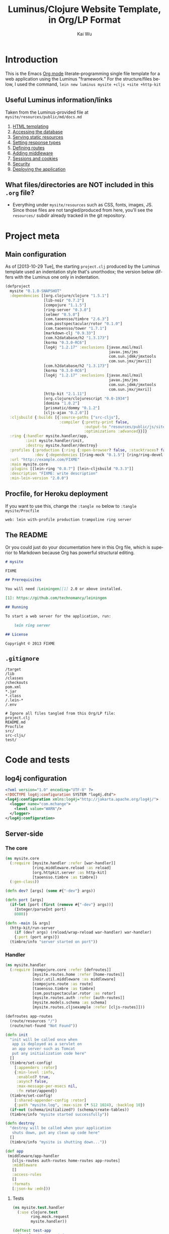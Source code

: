 #+TITLE: Luminus/Clojure Website Template, in Org/LP Format
#+AUTHOR: Kai Wu
#+EMAIL: k@limist.com
#+LANGUAGE: en
#+STARTUP: align hidestars lognotestate
#+PROPERTY: mkdirp yes


* Introduction
This is the Emacs [[http://orgmode.org][Org mode]] literate-programming single file template
for a web application using the Luminus "framework."  For the
structure/files below, I used the command,
=lein new luminus mysite +cljs +site +http-kit=

** Useful Luminus information/links
Taken from the Luminus-provided file at
=mysite/resources/public/md/docs.md=

1. [[http://www.luminusweb.net/docs/html_templating.md][HTML templating]]
2. [[http://www.luminusweb.net/docs/database.md][Accessing the database]]
3. [[http://www.luminusweb.net/docs/static_resources.md][Serving static resources]]
4. [[http://www.luminusweb.net/docs/responses.md][Setting response types]]
5. [[http://www.luminusweb.net/docs/routes.md][Defining routes]]
6. [[http://www.luminusweb.net/docs/middleware.md][Adding middleware]]
7. [[http://www.luminusweb.net/docs/sessions_cookies.md][Sessions and cookies]]
8. [[http://www.luminusweb.net/docs/security.md][Security]]
9. [[http://www.luminusweb.net/docs/deployment.md][Deploying the application]]

** What files/directories are NOT included in this =.org= file?
+ Everything under =mysite/resources= such as CSS, fonts, images, JS.
  Since those files are not tangled/produced from here, you'll see the
  =resources/= subdir already tracked in the git repository.


* Project meta
** Main configuration
As of [2013-10-29 Tue], the starting =project.clj= produced by the
Luminus template used an indentation style that's unorthodox; the
version below differs with the Luminus one only in indentation.

#+BEGIN_SRC clojure :tangle mysite/project.clj
(defproject
  mysite "0.1.0-SNAPSHOT"
  :dependencies [[org.clojure/clojure "1.5.1"]
                 [lib-noir "0.7.2"]
                 [compojure "1.1.5"]
                 [ring-server "0.3.0"]
                 [selmer "0.5.0"]
                 [com.taoensso/timbre "2.6.3"]
                 [com.postspectacular/rotor "0.1.0"]
                 [com.taoensso/tower "1.7.1"]
                 [markdown-clj "0.9.33"]
                 [com.h2database/h2 "1.3.173"]
                 [korma "0.3.0-RC6"]
                 [log4j "1.2.17" :exclusions [javax.mail/mail
                                              javax.jms/jms
                                              com.sun.jdmk/jmxtools
                                              com.sun.jmx/jmxri]]
                 [com.h2database/h2 "1.3.173"]
                 [korma "0.3.0-RC6"]
                 [log4j "1.2.17" :exclusions [javax.mail/mail
                                              javax.jms/jms
                                              com.sun.jdmk/jmxtools
                                              com.sun.jmx/jmxri]]
                 [http-kit "2.1.11"]
                 [org.clojure/clojurescript "0.0-1934"]
                 [domina "1.0.2"]
                 [prismatic/dommy "0.1.2"]
                 [cljs-ajax "0.2.0"]]
  :cljsbuild {:builds [{:source-paths ["src-cljs"],
                        :compiler {:pretty-print false,
                                   :output-to "resources/public/js/site.js",
                                   :optimizations :advanced}}]}
  :ring {:handler mysite.handler/app,
         :init mysite.handler/init,
         :destroy mysite.handler/destroy}
  :profiles {:production {:ring {:open-browser? false, :stacktraces? false, :auto-reload? false}},
             :dev {:dependencies [[ring-mock "0.1.5"] [ring/ring-devel "1.2.0"]]}}
  :url "http://example.com/FIXME"
  :main mysite.core
  :plugins [[lein-ring "0.8.7"] [lein-cljsbuild "0.3.3"]]
  :description "FIXME: write description"
  :min-lein-version "2.0.0")
#+END_SRC

** Procfile, for Heroku deployment
If you want to use this, change the =:tangle no= below to 
=:tangle mysite/Procfile=

#+BEGIN_SRC text :tangle no
web: lein with-profile production trampoline ring server
#+END_SRC

** The README
Or you could just do your documentation here in this Org file, which
is superior to Markdown because Org has powerful structural editing.

#+BEGIN_SRC markdown :tangle mysite/README.md
# mysite

FIXME

## Prerequisites

You will need [Leiningen][1] 2.0 or above installed.

[1]: https://github.com/technomancy/leiningen

## Running

To start a web server for the application, run:

    lein ring server

## License

Copyright © 2013 FIXME

#+END_SRC

** =.gitignore=
#+BEGIN_SRC shell :tangle mysite/.gitignore
/target
/lib
/classes
/checkouts
pom.xml
*.jar
*.class
/.lein-*
/.env

# Ignore all files tangled from this Org/LP file:
project.clj
README.md
Procfile
src/
src-cljs/
test/
#+END_SRC


* Code and tests
** log4j configuration
#+BEGIN_SRC xml :tangle mysite/src/log4j.xml
<?xml version="1.0" encoding="UTF-8" ?>
<!DOCTYPE log4j:configuration SYSTEM "log4j.dtd">
<log4j:configuration xmlns:log4j="http://jakarta.apache.org/log4j/">
  <logger name="com.mchange">
    <level value="WARN"/>
  </logger>
</log4j:configuration>

#+END_SRC
** Server-side
*** The core
#+BEGIN_SRC clojure :tangle mysite/src/mysite/core.clj
(ns mysite.core
  (:require [mysite.handler :refer [war-handler]]
            [ring.middleware.reload :as reload]
            [org.httpkit.server :as http-kit]
            [taoensso.timbre :as timbre])
  (:gen-class))

(defn dev? [args] (some #{"-dev"} args))

(defn port [args]
  (if-let [port (first (remove #{"-dev"} args))]
    (Integer/parseInt port)
    8080))

(defn -main [& args]
  (http-kit/run-server
    (if (dev? args) (reload/wrap-reload war-handler) war-handler)
    {:port (port args)})
  (timbre/info "server started on port"))

#+END_SRC

*** Handler
#+BEGIN_SRC clojure :tangle mysite/src/mysite/handler.clj
(ns mysite.handler
  (:require [compojure.core :refer [defroutes]]
            [mysite.routes.home :refer [home-routes]]
            [noir.util.middleware :as middleware]
            [compojure.route :as route]
            [taoensso.timbre :as timbre]
            [com.postspectacular.rotor :as rotor]
            [mysite.routes.auth :refer [auth-routes]]
            [mysite.models.schema :as schema]
            [mysite.routes.cljsexample :refer [cljs-routes]]))

(defroutes app-routes
  (route/resources "/")
  (route/not-found "Not Found"))

(defn init
  "init will be called once when
   app is deployed as a servlet on
   an app server such as Tomcat
   put any initialization code here"
  []
  (timbre/set-config!
    [:appenders :rotor]
    {:min-level :info,
     :enabled? true,
     :async? false,
     :max-message-per-msecs nil,
     :fn rotor/append})
  (timbre/set-config!
    [:shared-appender-config :rotor]
    {:path "mysite.log", :max-size (* 512 1024), :backlog 10})
  (if-not (schema/initialized?) (schema/create-tables))
  (timbre/info "mysite started successfully"))

(defn destroy
  "destroy will be called when your application
   shuts down, put any clean up code here"
  []
  (timbre/info "mysite is shutting down..."))

(def app
 (middleware/app-handler
   [cljs-routes auth-routes home-routes app-routes]
   :middleware
   []
   :access-rules
   []
   :formats
   [:json-kw :edn]))

#+END_SRC

**** Tests
#+BEGIN_SRC clojure :tangle mysite/test/mysite/test/handler.clj
(ns mysite.test.handler
  (:use clojure.test
        ring.mock.request
        mysite.handler))

(deftest test-app
  (testing "main route"
    (let [response (app (request :get "/"))]
      (is (= (:status response) 200))
      (is (= (:body response)
             "<html>\n    <head>\n        <title>Welcome to mysite</title>\n        <link href=\"/css/screen.css\" rel=\"stylesheet\" type=\"text/css\"></link>\n    </head>\n    <body>\n        <div class=\"navbar navbar-fixed-top navbar-inverse\">\n            <ul class=\"nav\">\n                <li>\n                    <a href=\"/\">Home</a>\n                </li>\n                <li>\n                    <a href=\"/about\">About</a>\n                </li>\n            </ul>\n        </div>\n        <div id=\"content\">\n        <h1>Welcome to mysite</h1>\n        \n<h2>Some links to get started</h2><ol><li><a href='http://www.luminusweb.net/docs/html&#95;templating.md'>HTML templating</a></li><li><a href='http://www.luminusweb.net/docs/database.md'>Accessing the database</a></li><li><a href='http://www.luminusweb.net/docs/static&#95;resources.md'>Serving static resources</a></li><li><a href='http://www.luminusweb.net/docs/responses.md'>Setting response types</a></li><li><a href='http://www.luminusweb.net/docs/routes.md'>Defining routes</a></li><li><a href='http://www.luminusweb.net/docs/middleware.md'>Adding middleware</a></li><li><a href='http://www.luminusweb.net/docs/sessions&#95;cookies.md'>Sessions and cookies</a></li><li><a href='http://www.luminusweb.net/docs/security.md'>Security</a></li><li><a href='http://www.luminusweb.net/docs/deployment.md'>Deploying the application</a></li></ol>\n\n        </div>        \n        <footer>Copyright ...</footer>\n    </body>\n</html>\n\n\n"))))

  (testing "not-found route"
    (let [response (app (request :get "/invalid"))]
      (is (= (:status response) 404)))))

#+END_SRC

*** Models
**** Database queries/functions
#+BEGIN_SRC clojure :tangle mysite/src/mysite/models/db.clj
(ns mysite.models.db
  (:use korma.core
        [korma.db :only (defdb)])
  (:require [mysite.models.schema :as schema]))

(defdb db schema/db-spec)

(defentity users)

(defn create-user [user]
  (insert users
          (values user)))

(defn update-user [id first-name last-name email]
  (update users
  (set-fields {:first_name first-name
               :last_name last-name
               :email email})
  (where {:id id})))

(defn get-user [id]
  (first (select users
                 (where {:id id})
                 (limit 1))))
#+END_SRC

**** Schema
#+BEGIN_SRC clojure :tangle mysite/src/mysite/models/schema.clj
(ns mysite.models.schema
  (:require [clojure.java.jdbc :as sql]
            [noir.io :as io]))

(def db-store "site.db")

(def db-spec {:classname "org.h2.Driver"
              :subprotocol "h2"
              :subname (str (io/resource-path) db-store)
              :user "sa"
              :password ""
              :naming {:keys clojure.string/lower-case
                       :fields clojure.string/upper-case}})
(defn initialized?
  "checks to see if the database schema is present"
  []
  (.exists (new java.io.File (str (io/resource-path) db-store ".h2.db"))))

(defn create-users-table
  []
  (sql/with-connection db-spec
    (sql/create-table
      :users
      [:id "varchar(20) PRIMARY KEY"]
      [:first_name "varchar(30)"]
      [:last_name "varchar(30)"]
      [:email "varchar(30)"]
      [:admin :boolean]
      [:last_login :time]
      [:is_active :boolean]
      [:pass "varchar(100)"])))

(defn create-tables
  "creates the database tables used by the application"
  []
  (create-users-table))

#+END_SRC

*** REPL handler
#+BEGIN_SRC clojure :tangle mysite/src/mysite/repl.clj
(ns mysite.repl
  (:use mysite.handler
        ring.server.standalone
        [ring.middleware file-info file]))

(defonce server (atom nil))

(defn get-handler []
  ;; #'app expands to (var app) so that when we reload our code,
  ;; the server is forced to re-resolve the symbol in the var
  ;; rather than having its own copy. When the root binding
  ;; changes, the server picks it up without having to restart.
  (-> #'app
    ; Makes static assets in $PROJECT_DIR/resources/public/ available.
    (wrap-file "resources")
    ; Content-Type, Content-Length, and Last Modified headers for files in body
    (wrap-file-info)))

(defn start-server
  "used for starting the server in development mode from REPL"
  [& [port]]
  (let [port (if port (Integer/parseInt port) 8080)]
    (reset! server
            (serve (get-handler)
                   {:port port
                    :init init
                    :auto-reload? true
                    :destroy destroy
                    :join? false}))
    (println (str "You can view the site at http://localhost:" port))))

(defn stop-server []
  (.stop @server)
  (reset! server nil))

#+END_SRC

*** Routes
#+BEGIN_SRC clojure :tangle mysite/src/mysite/routes/auth.clj
(ns mysite.routes.auth
  (:use compojure.core)
  (:require [mysite.views.layout :as layout]
            [noir.session :as session]
            [noir.response :as resp]
            [noir.validation :as vali]
            [noir.util.crypt :as crypt]
            [mysite.models.db :as db]))

(defn valid? [id pass pass1]
  (vali/rule (vali/has-value? id)
             [:id "user ID is required"])
  (vali/rule (vali/min-length? pass 5)
             [:pass "password must be at least 5 characters"])
  (vali/rule (= pass pass1)
             [:pass1 "entered passwords do not match"])
  (not (vali/errors? :id :pass :pass1)))

(defn register [& [id]]
  (layout/render
    "registration.html"
    {:id id
     :id-error (vali/on-error :id first)
     :pass-error (vali/on-error :pass first)
     :pass1-error (vali/on-error :pass1 first)}))

(defn handle-registration [id pass pass1]
  (if (valid? id pass pass1)
    (try
      (do
        (db/create-user {:id id :pass (crypt/encrypt pass)})
        (session/put! :user-id id)
        (resp/redirect "/"))
      (catch Exception ex
        (vali/rule false [:id (.getMessage ex)])
        (register)))
    (register id)))

(defn profile []
  (layout/render
    "profile.html"
    {:user (db/get-user (session/get :user-id))}))

(defn update-profile [{:keys [first-name last-name email]}]
  (db/update-user (session/get :user-id) first-name last-name email)
  (profile))

(defn handle-login [id pass]
  (let [user (db/get-user id)]
    (if (and user (crypt/compare pass (:pass user)))
      (session/put! :user-id id))
    (resp/redirect "/")))

(defn logout []
  (session/clear!)
  (resp/redirect "/"))

(defroutes auth-routes
  (GET "/register" []
       (register))

  (POST "/register" [id pass pass1]
        (handle-registration id pass pass1))

  (GET "/profile" [] (profile))

  (POST "/update-profile" {params :params} (update-profile params))

  (POST "/login" [id pass]
        (handle-login id pass))

  (GET "/logout" []
        (logout)))

#+END_SRC

#+BEGIN_SRC clojure :tangle mysite/src/mysite/routes/cljsexample.clj
(ns mysite.routes.cljsexample
  (:require [compojure.core :refer :all]
            [noir.response :as response]
            [mysite.views.layout :as layout]))

(def messages
  (atom 
    [{:message "Hello world"
      :user    "Foo"}
     {:message "Ajax is fun"
      :user    "Bar"}]))

(defroutes cljs-routes
  (GET "/cljsexample" [] (layout/render "cljsexample.html")) 
  (GET "/messages" [] (response/edn @messages))
  (POST "/add-message" [message user] 
        (response/edn 
          (swap! messages conj {:message message :user user}))))

#+END_SRC

#+BEGIN_SRC clojure :tangle mysite/src/mysite/routes/home.clj
(ns mysite.routes.home
  (:use compojure.core)
  (:require [mysite.views.layout :as layout]
            [mysite.util :as util]))

(defn home-page []
  (layout/render
    "home.html" {:content (util/md->html "/md/docs.md")}))

(defn about-page []
  (layout/render "about.html"))

(defroutes home-routes
  (GET "/" [] (home-page))
  (GET "/about" [] (about-page)))

#+END_SRC

*** Utilities
In other words, useful code that doesn't fit elsewhere:

#+BEGIN_SRC clojure :tangle mysite/src/mysite/util.clj
(ns mysite.util
  (:require [noir.io :as io]
            [markdown.core :as md]))

(defn md->html
  "reads a markdown file from public/md and returns an HTML string"
  [filename]
  (->>
    (io/slurp-resource filename)
    (md/md-to-html-string)))

#+END_SRC

*** Views and pages
**** Layout
#+BEGIN_SRC clojure :tangle mysite/src/mysite/views/layout.clj
(ns mysite.views.layout
  (:require [selmer.parser :as parser]
            [clojure.string :as s]
            [ring.util.response :refer [content-type response]]
            [noir.session :as session])
  (:import compojure.response.Renderable))

(def template-path "mysite/views/templates/")

(deftype
  RenderableTemplate
  [template params]
  Renderable
  (render
    [this request]
    (content-type
      (->>
        (assoc
          params
          (keyword (s/replace template #".html" "-selected"))
          "active"
          :servlet-context
          (:context request)
          :user-id
          (session/get :user-id))
        (parser/render-file (str template-path template))
        response)
      "text/html; charset=utf-8")))

(defn render [template & [params]]
  (RenderableTemplate. template params))

#+END_SRC
**** About page
#+BEGIN_SRC html :tangle mysite/src/mysite/views/templates/about.html
{% extends "mysite/views/templates/base.html" %}
{% block content %}
 <p>this is the story of mysite... work in progress</p>
{% endblock %}

#+END_SRC

**** Base page
#+BEGIN_SRC html :tangle mysite/src/mysite/views/templates/base.html
<!DOCTYPE HTML>
<html>
	<head>
		<title>Welcome to mysite</title>
	</head>
	<body>
			<div class="navbar navbar-default navbar-fixed-top">
				<div class="container">
					<div class="navbar-header">
						<button type="button" class="navbar-toggle" data-toggle="collapse" data-target=".navbar-collapse">
							<span class="icon-bar"></span>
							<span class="icon-bar"></span>
							<span class="icon-bar"></span>
						</button> 
						<a class="navbar-brand" href="{{servlet-context}}/">mysite</a>
					</div>
					{% block menu %}
					{% include "mysite/views/templates/menu.html" %}
					{% endblock %}
				</div>
			</div>
			<div class="container">
				{% block content %}
				{% endblock %}
			</div>
		<!-- scripts and styles -->
        {% style "/css/bootstrap-theme.min.css" %}
        {% style "/css/bootstrap.min.css" %}
        {% style "/css/screen.css" %}
        <script src="//code.jquery.com/jquery-2.0.3.min.js" type="text/javascript"></script>
        {% script "/js/bootstrap.min.js" %}
        <script type="text/javascript">
            var context = "{{servlet-context}}";
            $(function() {
              $("#{{selected-page}}").addClass("active");
            });
        </script>
	</body>
</html>

#+END_SRC

**** CLJS example
#+BEGIN_SRC html :tangle mysite/src/mysite/views/templates/cljsexample.html
{% extends "mysite/views/templates/base.html" %}

{% block content %}

<br/>
<div id="messages"></div>
<textarea id="message"></textarea>
<br/>
<input type="text" id="user"></input>
<br/>
<button id="send">add message</button>

<!--  scripts -->
<script type="text/javascript" src="{{servlet-context}}/js/site.js"></script>
<script type="text/javascript">
	mysite.main.init();
</script>
{% endblock %}

#+END_SRC

**** Homepage
#+BEGIN_SRC html :tangle mysite/src/mysite/views/templates/home.html
{% extends "mysite/views/templates/base.html" %}
{% block content %}
 <div class="jumbotron">
    <h1>Welcome to mysite</h1>
    <p>Time to start building your site!</p>
    <p><a class="btn btn-primary btn-large" href="http://luminusweb.net">Learn more &raquo;</a></p>
 </div>

 <div class="row-fluid">
    <div class="span8">
    {{content|safe}}
    </div>
 </div>
{% endblock %}

#+END_SRC

**** Menu template
#+BEGIN_SRC html :tangle mysite/src/mysite/views/templates/menu.html
<div class="navbar-collapse collapse">
{% if user-id %}
	<div class="btn-group pull-right">
		<ul class="nav navbar-nav">
			 <li class="dropdown">
				 <a href="#" class="dropdown-toggle" data-toggle="dropdown">
				 	<i class="icon-user"></i>{{user-id}} <b class="caret"></b>
				 </a>
				 <ul class="dropdown-menu">
				 	<li><a href="{{servlet-context}}/profile">Profile</a></li>
					<li class="divider"></li>
					<li><a href="{{servlet-context}}/logout">Sign Out</a></li>
				 </ul>
			 </li>
		</ul>
	</div>
	{% else %}
	<div class="btn-group pull-right">
		<ul class="nav navbar-nav">
			 <li class="dropdown">
				<form action="{{servlet-context}}/login" class="navbar-form" method="POST">
					<input class="span2"
					       id="id"
					       name="id"
					       placeholder="user id"
						   style="margin-right: 5px"
						   type="text"/>
					 <input class="span2"
				        id="pass"
				        name="pass"
				        placeholder="password"
					    style="margin-right: 5px"
					    type="password"/>
                    <input class="btn" type="submit" value="Login"/>
				</form>
			</li>
			<li>
				<a href="{{servlet-context}}/register">Register</a>
			</li>
		</ul>
	</div>
{% endif %}
</div>

#+END_SRC

**** Profile template
#+BEGIN_SRC html :tangle mysite/src/mysite/views/templates/profile.html
{% extends "mysite/views/templates/base.html" %}
{% block menu %}
{% endblock %}
{% block content %}
<h2>User details for {{user.id}}</h2>
		<form action="{{servlet-context}}/update-profile" method="POST">
			<label for="id">first name</label>			
			<p>
				<input id="first-name" name="first-name" tabindex="1" type="text" value={{user.first_name}}></input>
			</p>
			<label for="id">last name</label>
			<p>
				<input id="last-name" name="last-name" tabindex="1" type="text" value={{user.last_name}}></input>
			</p>
			<label for="id">email</label>
			<p>
				<input id="email" name="email" tabindex="1" type="text" value={{user.email}}></input>
			</p>			
			<input class="btn" tabindex="4" type="submit" value="update profile">
		</form>
{% endblock %}

#+END_SRC

**** Registration page
#+BEGIN_SRC html :tangle mysite/src/mysite/views/templates/registration.html
{% extends "mysite/views/templates/base.html" %}
{% block menu %}
{% endblock %}
{% block content %}
		<form action="{{servlet-context}}/register" method="POST">
			<label for="id">user id</label>
			{% if id-error %}
			<div class="error">{{id-error}}</div>
			{% endif %}
			<p>
				<input id="id" name="id" tabindex="1" type="text" value={{id}}></input>
			</p>
			<label for="pass">password</label>
			{% if pass-error %}
			<div class="error">{{pass-error}}</div>
			{% endif %}
			<p>
				<input id="pass" name="pass" tabindex="2" type="password"></input>
			</p>
			<label for="pass1">retype password</label>
			{% if pass1-error %}
			<div class="error">{{pass1-error}}</div>
			{% endif %}
			<p>
				<input id="pass1" name="pass1" tabindex="3" type="password"></input>
			</p>
			<input class="btn" tabindex="4" type="submit" value="create account">
		</form>
{% endblock %}

#+END_SRC

** Client-side
*** ClojureScript
#+BEGIN_SRC clojurescript :tangle mysite/src-cljs/main.cljs
(ns mysite.main
  (:require [ajax.core :refer [GET POST]]
            [domina :refer [value by-id destroy-children! append!]]
            [domina.events :refer [listen!]]
            [dommy.template :as template]))

(defn render-message [{:keys [message user]}]
  [:li [:p {:id user} message " - " user]])

(defn render-messages [messages]
  (let [messages-div (by-id "messages")]
    (destroy-children! messages-div)
    (->> messages
         (map render-message)
         (into [:ul])
         template/node
         (append! messages-div))))

(defn add-message [_]
  (POST "/add-message"
        {:params {:message (value (by-id "message"))
                  :user    (value (by-id "user"))}
         :handler render-messages}))

(defn ^:export init []
  (GET "/messages" {:handler render-messages})
  (listen! (by-id "send") :click add-message))

#+END_SRC
